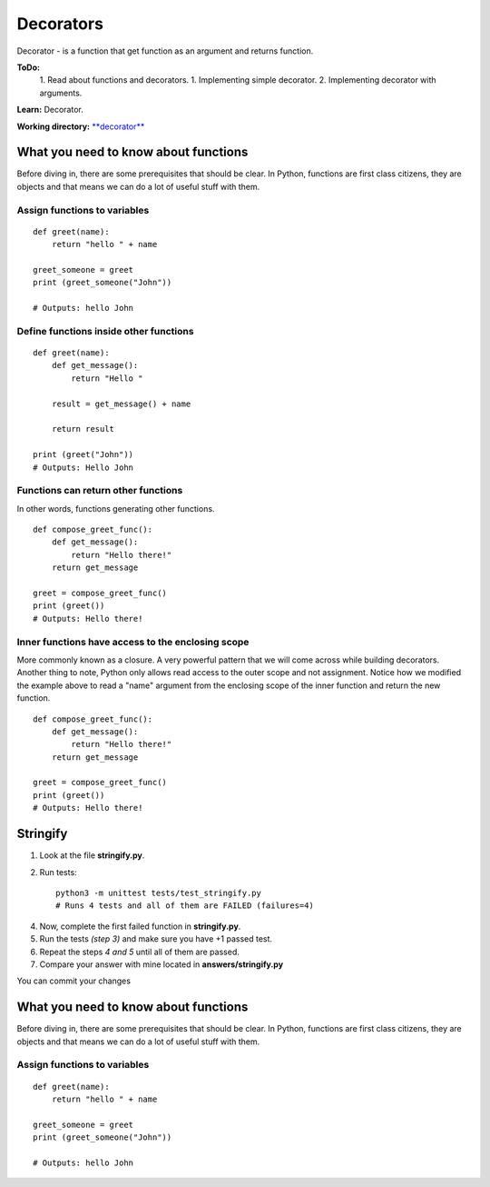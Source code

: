Decorators
^^^^^^^^^^^
Decorator - is a function that get function as an argument and returns function.

**ToDo:**
    1. Read about functions and decorators.
    1. Implementing simple decorator.
    2. Implementing decorator with arguments.

**Learn:** Decorator.

**Working directory:**  `**decorator** <https://github.com/An4ik/Python-TDD/tree/master/decorator>`_

What you need to know about functions
-------------------------------------------

Before diving in, there are some prerequisites that should be clear.
In Python, functions are first class citizens, they are objects and
that means we can do a lot of useful stuff with them.

Assign functions to variables
++++++++++++++++++++++++++++++++
::

    def greet(name):
        return "hello " + name

    greet_someone = greet
    print (greet_someone("John"))

    # Outputs: hello John


Define functions inside other functions
++++++++++++++++++++++++++++++++++++++++++++
::

    def greet(name):
        def get_message():
            return "Hello "

        result = get_message() + name

        return result

    print (greet("John"))
    # Outputs: Hello John



Functions can return other functions
++++++++++++++++++++++++++++++++++++++++++++

In other words, functions generating other functions.
::

    def compose_greet_func():
        def get_message():
            return "Hello there!"
        return get_message

    greet = compose_greet_func()
    print (greet())
    # Outputs: Hello there!



Inner functions have access to the enclosing scope
++++++++++++++++++++++++++++++++++++++++++++++++++

More commonly known as a closure. A very powerful pattern that we will come
across while building decorators. Another thing to note, Python only allows
read access to the outer scope and not assignment. Notice how we modified
the example above to read a "name" argument from the enclosing scope of the
inner function and return the new function.

::

    def compose_greet_func():
        def get_message():
            return "Hello there!"
        return get_message

    greet = compose_greet_func()
    print (greet())
    # Outputs: Hello there!



Stringify
-------------

1. Look at the file **stringify.py**.

2. Run tests::

    python3 -m unittest tests/test_stringify.py
    # Runs 4 tests and all of them are FAILED (failures=4)

4. Now, complete the first failed function in **stringify.py**.

5. Run the tests *(step 3)* and make sure you have +1 passed test.


6. Repeat the steps *4 and 5* until all of them are passed.


7. Compare your answer with mine located in **answers/stringify.py**

You can commit your changes


What you need to know about functions
-------------------------------------------

Before diving in, there are some prerequisites that should be clear.
In Python, functions are first class citizens, they are objects and
that means we can do a lot of useful stuff with them.

Assign functions to variables
++++++++++++++++++++++++++++++++
::

    def greet(name):
        return "hello " + name

    greet_someone = greet
    print (greet_someone("John"))

    # Outputs: hello John
